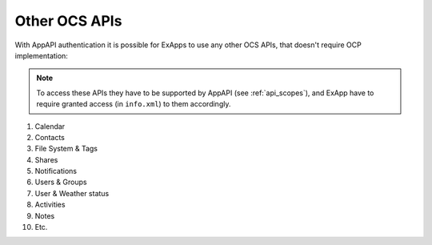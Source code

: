Other OCS APIs
==============

With AppAPI authentication it is possible for ExApps to use any other OCS APIs, that doesn't require OCP implementation:

.. note::

	To access these APIs they have to be supported by AppAPI (see :ref:`api_scopes`),
	and ExApp have to require granted access (in ``info.xml``) to them accordingly.

1. Calendar
2. Contacts
3. File System & Tags
4. Shares
5. Notifications
6. Users & Groups
7. User & Weather status
8. Activities
9. Notes
10. Etc.
